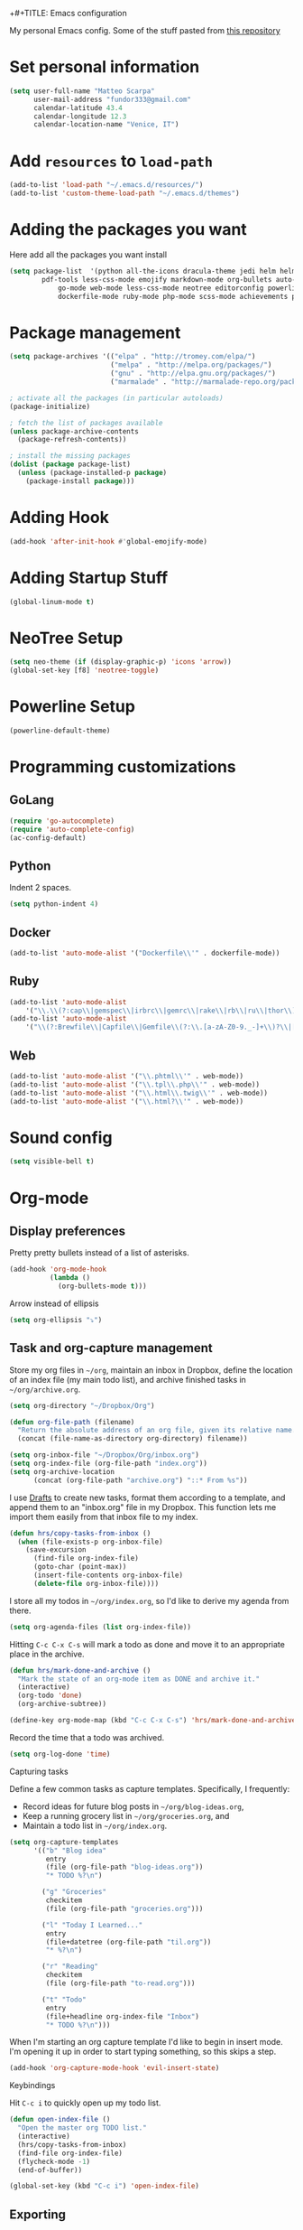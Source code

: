+#+TITLE: Emacs configuration

My personal Emacs config.
Some of the stuff pasted from [[https://github.com/hrs/dotfiles][this repository]]

* Set personal information

#+BEGIN_SRC emacs-lisp
  (setq user-full-name "Matteo Scarpa"
        user-mail-address "fundor333@gmail.com"
        calendar-latitude 43.4
        calendar-longitude 12.3
        calendar-location-name "Venice, IT")
#+END_SRC

* Add =resources= to =load-path=

#+BEGIN_SRC emacs-lisp
  (add-to-list 'load-path "~/.emacs.d/resources/")
  (add-to-list 'custom-theme-load-path "~/.emacs.d/themes")
#+END_SRC

* Adding the packages you want

Here add all the packages you want install

#+BEGIN_SRC emacs-lisp
  (setq package-list  '(python all-the-icons dracula-theme jedi helm helm-projectile
  	      pdf-tools less-css-mode emojify markdown-mode org-bullets auto-complete go-autocomplete
              go-mode web-mode less-css-mode neotree editorconfig powerline
              dockerfile-mode ruby-mode php-mode scss-mode achievements pelican-mode))
#+END_SRC

* Package management

#+BEGIN_SRC emacs-lisp
(setq package-archives '(("elpa" . "http://tromey.com/elpa/")
                         ("melpa" . "http://melpa.org/packages/")
                         ("gnu" . "http://elpa.gnu.org/packages/")
                         ("marmalade" . "http://marmalade-repo.org/packages/")))

; activate all the packages (in particular autoloads)
(package-initialize)

; fetch the list of packages available
(unless package-archive-contents
  (package-refresh-contents))

; install the missing packages
(dolist (package package-list)
  (unless (package-installed-p package)
    (package-install package)))
#+END_SRC

#+RESULTS:

* Adding Hook

#+BEGIN_SRC emacs-lisp
(add-hook 'after-init-hook #'global-emojify-mode)
#+END_SRC

* Adding Startup Stuff

#+BEGIN_SRC emacs-lisp
(global-linum-mode t)
#+END_SRC

* NeoTree Setup

#+BEGIN_SRC emacs-lisp
 (setq neo-theme (if (display-graphic-p) 'icons 'arrow))
 (global-set-key [f8] 'neotree-toggle)
#+END_SRC

* Powerline Setup

#+BEGIN_SRC emacs-lisp
(powerline-default-theme)
#+END_SRC

* Programming customizations
** GoLang

#+BEGIN_SRC emacs-lisp
(require 'go-autocomplete)
(require 'auto-complete-config)
(ac-config-default)
#+END_SRC

** Python

Indent 2 spaces.

#+BEGIN_SRC emacs-lisp
  (setq python-indent 4)

#+END_SRC

** Docker

#+BEGIN_SRC emacs-lisp
   (add-to-list 'auto-mode-alist '("Dockerfile\\'" . dockerfile-mode))
#+END_SRC

** Ruby

#+BEGIN_SRC emacs-lisp
   (add-to-list 'auto-mode-alist
       '("\\.\\(?:cap\\|gemspec\\|irbrc\\|gemrc\\|rake\\|rb\\|ru\\|thor\\)\\'" . ruby-mode))
   (add-to-list 'auto-mode-alist
       '("\\(?:Brewfile\\|Capfile\\|Gemfile\\(?:\\.[a-zA-Z0-9._-]+\\)?\\|[rR]akefile\\)\\'" . ruby-mode))
#+END_SRC

** Web

#+BEGIN_SRC emacs-lisp
   (add-to-list 'auto-mode-alist '("\\.phtml\\'" . web-mode))
   (add-to-list 'auto-mode-alist '("\\.tpl\\.php\\'" . web-mode))
   (add-to-list 'auto-mode-alist '("\\.html\\.twig\\'" . web-mode))
   (add-to-list 'auto-mode-alist '("\\.html?\\'" . web-mode))
#+END_SRC

* Sound config

#+BEGIN_SRC emacs-lisp
(setq visible-bell t)
#+END_SRC

* Org-mode
** Display preferences

Pretty pretty bullets instead of a list of asterisks.

#+BEGIN_SRC emacs-lisp
  (add-hook 'org-mode-hook
            (lambda ()
              (org-bullets-mode t)))
#+END_SRC

Arrow instead of  ellipsis

#+BEGIN_SRC emacs-lisp
  (setq org-ellipsis "⤵")
#+END_SRC

** Task and org-capture management

Store my org files in =~/org=, maintain an inbox in Dropbox, define the location
of an index file (my main todo list), and archive finished tasks in
=~/org/archive.org=.

#+BEGIN_SRC emacs-lisp
  (setq org-directory "~/Dropbox/Org")

  (defun org-file-path (filename)
    "Return the absolute address of an org file, given its relative name."
    (concat (file-name-as-directory org-directory) filename))

  (setq org-inbox-file "~/Dropbox/Org/inbox.org")
  (setq org-index-file (org-file-path "index.org"))
  (setq org-archive-location
        (concat (org-file-path "archive.org") "::* From %s"))
#+END_SRC

I use [[http://agiletortoise.com/drafts/][Drafts]] to create new tasks, format them according to a template, and
append them to an "inbox.org" file in my Dropbox. This function lets me import
them easily from that inbox file to my index.

#+BEGIN_SRC emacs-lisp
  (defun hrs/copy-tasks-from-inbox ()
    (when (file-exists-p org-inbox-file)
      (save-excursion
        (find-file org-index-file)
        (goto-char (point-max))
        (insert-file-contents org-inbox-file)
        (delete-file org-inbox-file))))
#+END_SRC

I store all my todos in =~/org/index.org=, so I'd like to derive my agenda from
there.

#+BEGIN_SRC emacs-lisp
  (setq org-agenda-files (list org-index-file))
#+END_SRC

Hitting =C-c C-x C-s= will mark a todo as done and move it to an appropriate
place in the archive.

#+BEGIN_SRC emacs-lisp
  (defun hrs/mark-done-and-archive ()
    "Mark the state of an org-mode item as DONE and archive it."
    (interactive)
    (org-todo 'done)
    (org-archive-subtree))

  (define-key org-mode-map (kbd "C-c C-x C-s") 'hrs/mark-done-and-archive)
#+END_SRC

Record the time that a todo was archived.

#+BEGIN_SRC emacs-lisp
  (setq org-log-done 'time)
#+END_SRC

**** Capturing tasks

Define a few common tasks as capture templates. Specifically, I frequently:

- Record ideas for future blog posts in =~/org/blog-ideas.org=,
- Keep a running grocery list in =~/org/groceries.org=, and
- Maintain a todo list in =~/org/index.org=.

#+BEGIN_SRC emacs-lisp
  (setq org-capture-templates
        '(("b" "Blog idea"
           entry
           (file (org-file-path "blog-ideas.org"))
           "* TODO %?\n")

          ("g" "Groceries"
           checkitem
           (file (org-file-path "groceries.org")))

          ("l" "Today I Learned..."
           entry
           (file+datetree (org-file-path "til.org"))
           "* %?\n")

          ("r" "Reading"
           checkitem
           (file (org-file-path "to-read.org")))

          ("t" "Todo"
           entry
           (file+headline org-index-file "Inbox")
           "* TODO %?\n")))
#+END_SRC

When I'm starting an org capture template I'd like to begin in insert mode. I'm
opening it up in order to start typing something, so this skips a step.

#+BEGIN_SRC emacs-lisp
  (add-hook 'org-capture-mode-hook 'evil-insert-state)
#+END_SRC

**** Keybindings

Hit =C-c i= to quickly open up my todo list.

#+BEGIN_SRC emacs-lisp
  (defun open-index-file ()
    "Open the master org TODO list."
    (interactive)
    (hrs/copy-tasks-from-inbox)
    (find-file org-index-file)
    (flycheck-mode -1)
    (end-of-buffer))

  (global-set-key (kbd "C-c i") 'open-index-file)
#+END_SRC

** Exporting

Allow export to markdown and beamer (for presentations).

#+BEGIN_SRC emacs-lisp
  (require 'ox-md)
  (require 'ox-beamer)
#+END_SRC

Translate regular ol' straight quotes to typographically-correct curly quotes
when exporting.

#+BEGIN_SRC emacs-lisp
  (setq org-export-with-smart-quotes t)
#+END_SRC

**** Exporting to HTML

Don't include a footer with my contact and publishing information at the bottom
of every exported HTML document.

#+BEGIN_SRC emacs-lisp
  (setq org-html-postamble nil)
#+END_SRC

**** Exporting to PDF

I want to produce PDFs with syntax highlighting in the code. The best way to do
that seems to be with the =minted= package, but that package shells out to
=pygments= to do the actual work. =pdflatex= usually disallows shell commands;
this enables that.

#+BEGIN_SRC emacs-lisp
  (setq org-latex-pdf-process
        '("pdflatex -shell-escape -interaction nonstopmode -output-directory %o %f"
          "pdflatex -shell-escape -interaction nonstopmode -output-directory %o %f"
          "pdflatex -shell-escape -interaction nonstopmode -output-directory %o %f"))
#+END_SRC

Include the =minted= package in all of my LaTeX exports.

#+BEGIN_SRC emacs-lisp
  (add-to-list 'org-latex-packages-alist '("" "minted"))
  (setq org-latex-listings 'minted)
#+END_SRC

** TeX configuration

I rarely write LaTeX directly any more, but I often export through it with
org-mode, so I'm keeping them together.

Automatically parse the file after loading it.

#+BEGIN_SRC emacs-lisp
  (setq TeX-parse-self t)
#+END_SRC

Always use =pdflatex= when compiling LaTeX documents. I don't really have any
use for DVIs.

#+BEGIN_SRC emacs-lisp
  (setq TeX-PDF-mode t)
#+END_SRC

Enable a minor mode for dealing with math (it adds a few useful keybindings),
and always treat the current file as the "main" file. That's intentional, since
I'm usually actually in an org document.

#+BEGIN_SRC emacs-lisp
  (add-hook 'LaTeX-mode-hook
            (lambda ()
              (LaTeX-math-mode)
              (setq TeX-master t)))
#+END_SRC

* Daily checklist

There are certain things I want to do every day. I store those in a checklist.
That's an ERB template wrapping an Org document, since different things happen
on different days.

Hitting =C-c t= either opens today's existing checklist (if it exists), or
renders today's new checklist, copies it into an Org file in =/tmp=, and opens
it.

#+BEGIN_SRC emacs-lisp
  (setq hrs/checklist-template "~/documents/daily-checklist.org.erb")

  (defun hrs/today-checklist-filename ()
    "The filename of today's checklist."
    (concat "/tmp/daily-checklist-" (format-time-string "%Y-%m-%d") ".org"))

  (defun hrs/today ()
    "Take a look at today's checklist."
    (interactive)
    (let ((filename (hrs/today-checklist-filename)))
      (if (file-exists-p filename)
          (find-file filename)
        (progn
          (shell-command (concat "erb " hrs/checklist-template " > " filename))
          (find-file filename)))))

  (global-set-key (kbd "C-c t") 'hrs/today)
#+END_SRC

* Using GNOME startup and session manager


#+BEGIN_SRC emacs_lisp

  ;;; save & shutdown when we get an "end of session" signal on dbus
  (require 'dbus)

  (defun my-register-signals (client-path)
  "Register for the 'QueryEndSession' and 'EndSession' signals from
  Gnome SessionManager.

  When we receive 'QueryEndSession', we just respond with
  'EndSessionResponse(true, \"\")'.  When we receive 'EndSession', we
  append this EndSessionResponse to kill-emacs-hook, and then call
  kill-emacs.  This way, we can shut down the Emacs daemon cleanly
  before we send our 'ok' to the SessionManager."
  (setq my-gnome-client-path client-path)
  (let ( (end-session-response (lambda (&optional arg)
  (dbus-call-method-asynchronously
  :session "org.gnome.SessionManager" my-gnome-client-path
  "org.gnome.SessionManager.ClientPrivate" "EndSessionResponse" nil
  t "") ) ) )
  (dbus-register-signal
  :session "org.gnome.SessionManager" my-gnome-client-path
  "org.gnome.SessionManager.ClientPrivate" "QueryEndSession"
  end-session-response )
  (dbus-register-signal
  :session "org.gnome.SessionManager" my-gnome-client-path
  "org.gnome.SessionManager.ClientPrivate" "EndSession"
  `(lambda (arg)
  (add-hook 'kill-emacs-hook ,end-session-response t)
  (kill-emacs) ) ) ) )

  ;; DESKTOP_AUTOSTART_ID is set by the Gnome desktop manager when emacs
  ;; is autostarted.  We can use it to register as a client with gnome
  ;; SessionManager.
  (dbus-call-method-asynchronously
  :session "org.gnome.SessionManager"
  "/org/gnome/SessionManager"
  "org.gnome.SessionManager" "RegisterClient" 'my-register-signals
 "Emacs server" (getenv "DESKTOP_AUTOSTART_ID"))

#+END_SRC
* Pelican config

#+BEGIN_SRC emacs-lisp

  (require 'pelican-mode)
  (pelican-global-mode)

#+END_SRC
